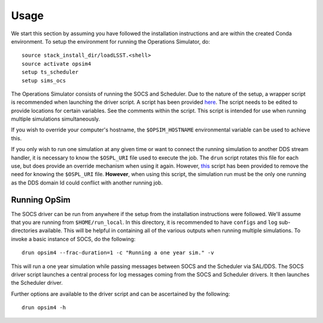 ========
Usage
========

We start this section by assuming you have followed the installation instructions and are within the created Conda environment. To setup the environment for running the Operations Simulator, do::

	source stack_install_dir/loadLSST.<shell>
	source activate opsim4
	setup ts_scheduler
	setup sims_ocs

The Operations Simulator consists of running the SOCS and Scheduler. Due to the nature of the setup, a wrapper script is recommended when launching the driver script. A script has been provided `here <https://raw.githubusercontent.com/lsst-sims/opsim4_tools/master/scripts/drun>`_. The script needs to be edited to provide locations for certain variables. See the comments within the script. This script is intended for use when running multiple simulations simultaneously. 

If you wish to override your computer's hostname, the ``$OPSIM_HOSTNAME`` environmental variable can be used to achieve this.

If you only wish to run one simulation at any given time or want to connect the running simulation to another DDS stream handler, it is necessary to know the ``$OSPL_URI`` file used to execute the job. The ``drun`` script rotates this file for each use, but does provide an override mechanism when using it again. However, `this <https://raw.githubusercontent.com/lsst-sims/opsim4_tools/master/scripts/drun_static>`_ script has been provided to remove the need for knowing the ``$OSPL_URI`` file. **However**, when using this script, the simulation run must be the only one running as the DDS domain Id could conflict with another running job.

.. _running-opsim4:

Running OpSim
~~~~~~~~~~~~~

The SOCS driver can be run from anywhere if the setup from the installation instructions were followed. We'll assume that you are running from ``$HOME/run_local``. In this directory, it is recommended to have ``configs`` and ``log`` sub-directories available. This will be helpful in containing all of the various outputs when running multiple simulations. To invoke a basic instance of SOCS, do the following::

	drun opsim4 --frac-duration=1 -c "Running a one year sim." -v

This will run a one year simulation while passing messages between SOCS and the Scheduler via SAL/DDS. The SOCS driver script launches a central process for log messages coming from the SOCS and Scheduler drivers. It then launches the Scheduler driver.

Further options are available to the driver script and can be ascertained by the following::

	drun opsim4 -h
 
